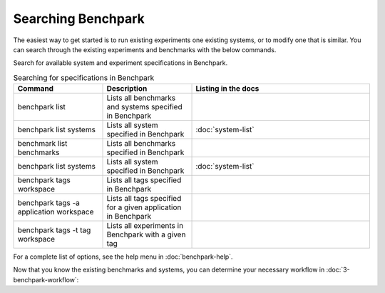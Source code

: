 .. Copyright 2023 Lawrence Livermore National Security, LLC and other
   Benchpark Project Developers. See the top-level COPYRIGHT file for details.

   SPDX-License-Identifier: Apache-2.0

===================
Searching Benchpark
===================

The easiest way to get started is to run existing experiments one existing systems, or 
to modify one that is similar. You can search through the existing experiments and benchmarks with the below commands. 

Search for available system and experiment specifications in Benchpark.

.. list-table:: Searching for specifications in Benchpark
   :widths: 25 25 50
   :header-rows: 1

   * - Command
     - Description
     - Listing in the docs
   * - benchpark list
     - Lists all benchmarks and systems specified in Benchpark
     -
   * - benchpark list systems
     - Lists all system specified in Benchpark
     - :doc:`system-list`
   * - benchmark list benchmarks
     - Lists all benchmarks specified in Benchpark
     -
   * - benchpark list systems
     - Lists all system specified in Benchpark
     - :doc:`system-list`
   * - benchpark tags workspace
     - Lists all tags specified in Benchpark
     -
   * - benchpark tags -a application workspace
     - Lists all tags specified for a given application in Benchpark
     -
   * - benchpark tags -t tag workspace
     - Lists all experiments in Benchpark with a given tag
     -


For a complete list of options, see the help menu in :doc:`benchpark-help`.

Now that you know the existing benchmarks and systems, you can determine your necessary workflow in :doc:`3-benchpark-workflow`:
